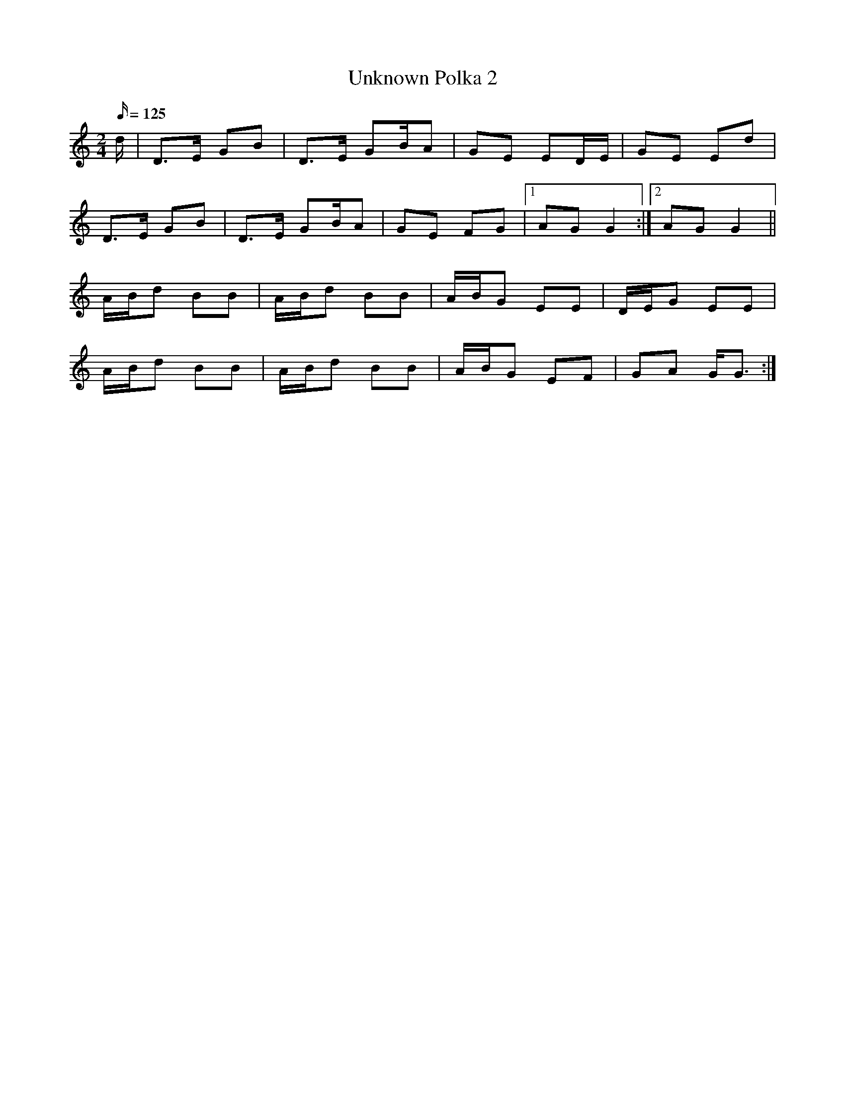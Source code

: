 X: 1
T:Unknown Polka 2
M:2/4
L:1/16
Q:125
S:local ceili
R:Polka
Z:m euritt
K:g
d|D3E G2B2|D3E G2BA2|G2E2 E2DE|G2E2 E2d2|!
D3E G2B2|D3E G2BA2|G2E2 F2G2|1A2G2 G4:|2A2G2G4||!
ABd2 B2B2|ABd2 B2B2|ABG2 E2E2|DEG2 E2E2|!
ABd2 B2B2|ABd2 B2B2|ABG2 E2F2|G2A2 GG3:|!
